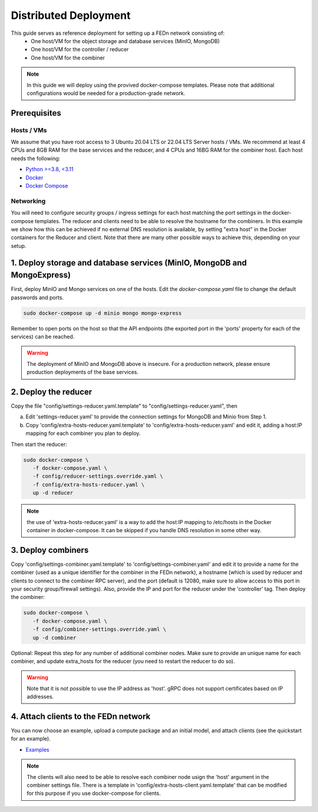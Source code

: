 Distributed Deployment
======================

This guide serves as reference deployment for setting up a FEDn network consisting of:
   -  One host/VM for the object storage and database services (MinIO, MongoDB)
   -  One host/VM for the controller / reducer 
   -  One host/VM for the combiner 
      
.. note:: 
   In this guide we will deploy using the provived docker-compose templates. Please note that additional configurations would be needed for a production-grade network.    

Prerequisites 
-------------

Hosts / VMs
...........

We assume that you have root access to 3 Ubuntu 20.04 LTS or 22.04 LTS Server hosts / VMs. We recommend at least 4 CPUs and 8GB RAM for the base services and the reducer, and 4 CPUs and 16BG RAM for the combiner host. Each host needs the following: 

- `Python >=3.8, <3.11 <https://www.python.org/downloads>`_
- `Docker <https://docs.docker.com/get-docker>`_
- `Docker Compose <https://docs.docker.com/compose/install>`_


Networking  
..........
You will need to configure security groups / ingress settings for each host matching the port settings in the docker-compose templates. 
The reducer and clients need to be able to resolve the hostname for the combiners. In this example 
we show how this can be achieved if no external DNS resolution is available, by setting "extra host" in the Docker containers for the Reducer and client. Note that there are many other possible ways to achieve this, depending on your setup.  

1. Deploy storage and database services (MinIO, MongoDB and MongoExpress)  
-------------------------------------------------------------------------

First, deploy MinIO and Mongo services on one of the hosts. Edit the `docker-compose.yaml` file to change the default passwords and ports.

.. code-block:: bash

   sudo docker-compose up -d minio mongo mongo-express

Remember to open ports on the host so that the API endpoints (the exported port in the 'ports' property for each of the services) can be reached. 
   
.. warning::
   The deployment of MinIO and MongoDB above is insecure. For a production network, please ensure production deployments of the base services.   

2. Deploy the reducer
---------------------

Copy the file "config/settings-reducer.yaml.template" to "config/settings-reducer.yaml", then 

a. Edit 'settings-reducer.yaml' to provide the connection settings for MongoDB and Minio from Step 1. 
b. Copy 'config/extra-hosts-reducer.yaml.template' to 'config/extra-hosts-reducer.yaml' and edit it, adding a host:IP mapping for each combiner you plan to deploy. 

Then start the reducer: 

.. code-block:: bash

   sudo docker-compose \
      -f docker-compose.yaml \
      -f config/reducer-settings.override.yaml \
      -f config/extra-hosts-reducer.yaml \
      up -d reducer

.. note::
   the use of 'extra-hosts-reducer.yaml' is a way to add the host:IP mapping to /etc/hosts in the Docker container in docker-compose. It can be skipped if you handle DNS resolution in some other way. 

3. Deploy combiners
-------------------

Copy 'config/settings-combiner.yaml.template' to 'config/settings-combiner.yaml' and edit it to provide a name for the combiner (used as a unique identifier for the combiner in the FEDn network), a hostname (which is used by reducer and clients to connect to the combiner RPC server), 
and the port (default is 12080, make sure to allow access to this port in your security group/firewall settings). 
Also, provide the IP and port for the reducer under the 'controller' tag. Then deploy the combiner: 

.. code-block:: bash

   sudo docker-compose \
      -f docker-compose.yaml \
      -f config/combiner-settings.override.yaml \
      up -d combiner

Optional: Repeat this step for any number of additional combiner nodes. Make sure to provide an unique name for each combiner,
and update extra_hosts for the reducer (you need to restart the reducer to do so). 

.. warning:: 
   Note that it is not possible to use the IP address as 'host'. gRPC does not support certificates based on IP addresses. 

4. Attach clients to the FEDn network
-------------------------------------

You can now choose an example, upload a compute package and an initial model, and attach clients (see the quickstart for an example). 

- `Examples <https://github.com/scaleoutsystems/fedn/tree/master/examples>`__

.. note:: 
   The clients will also need to be able to resolve each combiner node usign the 'host' argument in the combiner settings file. 
   There is a template in 'config/extra-hosts-client.yaml.template' that can be modified for this purpose if you use docker-compose for clients. 
